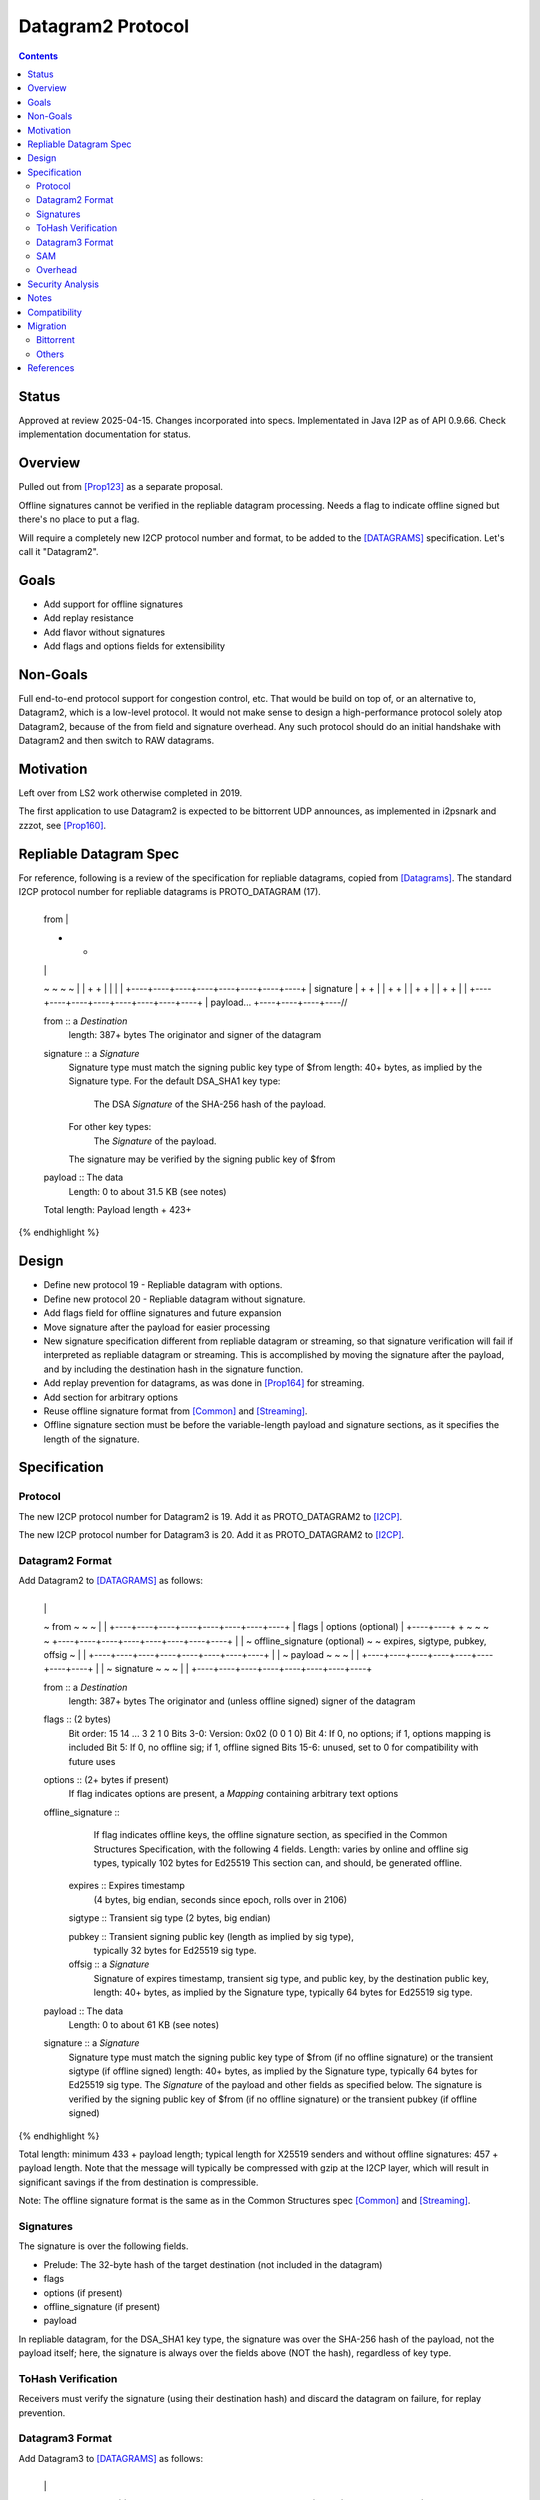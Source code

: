 ===================================
Datagram2 Protocol
===================================
.. meta::
    :author: zzz, orignal, drzed, eyedeekay
    :created: 2023-01-24
    :thread: http://zzz.i2p/topics/3540
    :lastupdated: 2025-04-16
    :status: Closed
    :target: 0.9.66

.. contents::


Status
======

Approved at review 2025-04-15.
Changes incorporated into specs.
Implementated in Java I2P as of API 0.9.66.
Check implementation documentation for status.



Overview
========

Pulled out from [Prop123]_ as a separate proposal.

Offline signatures cannot be verified in the repliable datagram processing.
Needs a flag to indicate offline signed but there's no place to put a flag.

Will require a completely new I2CP protocol number and format,
to be added to the [DATAGRAMS]_ specification.
Let's call it "Datagram2".


Goals
=====

- Add support for offline signatures
- Add replay resistance
- Add flavor without signatures
- Add flags and options fields for extensibility


Non-Goals
=========

Full end-to-end protocol support for congestion control, etc.
That would be build on top of, or an alternative to, Datagram2, which is a low-level protocol.
It would not make sense to design a high-performance protocol solely atop
Datagram2, because of the from field and signature overhead.
Any such protocol should do an initial handshake with Datagram2 and then
switch to RAW datagrams.


Motivation
==========

Left over from LS2 work otherwise completed in 2019.

The first application to use Datagram2 is expected to be
bittorrent UDP announces, as implemented in i2psnark and zzzot,
see [Prop160]_.


Repliable Datagram Spec
========================

For reference,
following is a review of the specification for repliable datagrams,
copied from [Datagrams]_.
The standard I2CP protocol number for repliable datagrams is PROTO_DATAGRAM (17).

.. raw:: html

  {% highlight lang='dataspec' -%}
+----+----+----+----+----+----+----+----+
  | from                                  |
  +                                       +
  |                                       |
  ~                                       ~
  ~                                       ~
  |                                       |
  +                                       +
  |                                       |
  |                                       |
  +----+----+----+----+----+----+----+----+
  | signature                             |
  +                                       +
  |                                       |
  +                                       +
  |                                       |
  +                                       +
  |                                       |
  +                                       +
  |                                       |
  +----+----+----+----+----+----+----+----+
  | payload...
  +----+----+----+----//


  from :: a `Destination`
          length: 387+ bytes
          The originator and signer of the datagram

  signature :: a `Signature`
               Signature type must match the signing public key type of $from
               length: 40+ bytes, as implied by the Signature type.
               For the default DSA_SHA1 key type:
                  The DSA `Signature` of the SHA-256 hash of the payload.
               For other key types:
                  The `Signature` of the payload.
               The signature may be verified by the signing public key of $from

  payload ::  The data
              Length: 0 to about 31.5 KB (see notes)

  Total length: Payload length + 423+
{% endhighlight %}



Design
======

- Define new protocol 19 - Repliable datagram with options.
- Define new protocol 20 - Repliable datagram without signature.
- Add flags field for offline signatures and future expansion
- Move signature after the payload for easier processing
- New signature specification different from repliable datagram or streaming, so that
  signature verification will fail if interpreted as repliable datagram or streaming.
  This is accomplished by moving the signature after the payload,
  and by including the destination hash in the signature function.
- Add replay prevention for datagrams, as was done in [Prop164]_ for streaming.
- Add section for arbitrary options
- Reuse offline signature format from [Common]_ and [Streaming]_.
- Offline signature section must be before the variable-length
  payload and signature sections, as it specifies the length
  of the signature.


Specification
=============

Protocol
--------

The new I2CP protocol number for Datagram2 is 19.
Add it as PROTO_DATAGRAM2 to [I2CP]_.

The new I2CP protocol number for Datagram3 is 20.
Add it as PROTO_DATAGRAM2 to [I2CP]_.


Datagram2 Format
----------------

Add Datagram2 to [DATAGRAMS]_ as follows:

.. raw:: html

  {% highlight lang='dataspec' -%}
+----+----+----+----+----+----+----+----+
  |                                       |
  ~            from                       ~
  ~                                       ~
  |                                       |
  +----+----+----+----+----+----+----+----+
  |  flags  |     options (optional)      |
  +----+----+                             +
  ~                                       ~
  ~                                       ~
  +----+----+----+----+----+----+----+----+
  |                                       |
  ~     offline_signature (optional)      ~
  ~   expires, sigtype, pubkey, offsig    ~
  |                                       |
  +----+----+----+----+----+----+----+----+
  |                                       |
  ~            payload                    ~
  ~                                       ~
  |                                       |
  +----+----+----+----+----+----+----+----+
  |                                       |
  ~            signature                  ~
  ~                                       ~
  |                                       |
  +----+----+----+----+----+----+----+----+

  from :: a `Destination`
          length: 387+ bytes
          The originator and (unless offline signed) signer of the datagram

  flags :: (2 bytes)
           Bit order: 15 14 ... 3 2 1 0
           Bits 3-0: Version: 0x02 (0 0 1 0)
           Bit 4: If 0, no options; if 1, options mapping is included
           Bit 5: If 0, no offline sig; if 1, offline signed
           Bits 15-6: unused, set to 0 for compatibility with future uses

  options :: (2+ bytes if present)
           If flag indicates options are present, a `Mapping`
           containing arbitrary text options

  offline_signature ::
               If flag indicates offline keys, the offline signature section,
               as specified in the Common Structures Specification,
               with the following 4 fields. Length: varies by online and offline
               sig types, typically 102 bytes for Ed25519
               This section can, and should, be generated offline.

    expires :: Expires timestamp
               (4 bytes, big endian, seconds since epoch, rolls over in 2106)

    sigtype :: Transient sig type (2 bytes, big endian)

    pubkey :: Transient signing public key (length as implied by sig type),
              typically 32 bytes for Ed25519 sig type.

    offsig :: a `Signature`
              Signature of expires timestamp, transient sig type,
              and public key, by the destination public key,
              length: 40+ bytes, as implied by the Signature type, typically
              64 bytes for Ed25519 sig type.

  payload ::  The data
              Length: 0 to about 61 KB (see notes)

  signature :: a `Signature`
               Signature type must match the signing public key type of $from
               (if no offline signature) or the transient sigtype
               (if offline signed)
               length: 40+ bytes, as implied by the Signature type, typically
               64 bytes for Ed25519 sig type.
               The `Signature` of the payload and other fields as specified below.
               The signature is verified by the signing public key of $from
               (if no offline signature) or the transient pubkey
               (if offline signed)

{% endhighlight %}

Total length: minimum 433 + payload length;
typical length for X25519 senders and without offline signatures:
457 + payload length.
Note that the message will typically be compressed with gzip at the I2CP layer,
which will result in significant savings if the from destination is compressible.

Note: The offline signature format is the same as in the Common Structures spec [Common]_ and [Streaming]_.

Signatures
----------

The signature is over the following fields.

- Prelude: The 32-byte hash of the target destination (not included in the datagram)
- flags
- options (if present)
- offline_signature (if present)
- payload

In repliable datagram, for the DSA_SHA1 key type, the signature was over the
SHA-256 hash of the payload, not the payload itself; here, the signature is
always over the fields above (NOT the hash), regardless of key type.


ToHash Verification
-------------------

Receivers must verify the signature (using their destination hash)
and discard the datagram on failure, for replay prevention.


Datagram3 Format
----------------

Add Datagram3 to [DATAGRAMS]_ as follows:

.. raw:: html

  {% highlight lang='dataspec' -%}
+----+----+----+----+----+----+----+----+
  |                                       |
  ~            fromhash                   ~
  ~                                       ~
  |                                       |
  +----+----+----+----+----+----+----+----+
  |  flags  |     options (optional)      |
  +----+----+                             +
  ~                                       ~
  ~                                       ~
  +----+----+----+----+----+----+----+----+
  |                                       |
  ~            payload                    ~
  ~                                       ~
  |                                       |
  +----+----+----+----+----+----+----+----+

  fromhash :: a `Hash`
              length: 32 bytes
              The originator of the datagram

  flags :: (2 bytes)
           Bit order: 15 14 ... 3 2 1 0
           Bits 3-0: Version: 0x03 (0 0 1 1)
           Bit 4: If 0, no options; if 1, options mapping is included
           Bits 15-5: unused, set to 0 for compatibility with future uses

  options :: (2+ bytes if present)
           If flag indicates options are present, a `Mapping`
           containing arbitrary text options

  payload ::  The data
              Length: 0 to about 61 KB (see notes)

{% endhighlight %}

Total length: minimum 34 + payload length.



SAM
---

Add STYLE=DATAGRAM2 and STYLE=DATAGRAM3 to the SAMv3 specification.
Update the information on offline signatures.


Overhead
--------

This design adds 2 bytes of overhead to repliable datagrams for flags.
This is acceptable.



Security Analysis
=================

Including the target hash in the signature should be effective at preventing replay attacks.

The Datagram3 format lacks signatures, so the sender cannot be verified,
and replay attacks are possible. Any required validation must be done at the application layer,
or by the router at the ratchet layer.



Notes
=====

- The practical length is limited by lower layers of protocols - the tunnel
  message spec [TUNMSG]_ limits messages to about 61.2 KB and the transports
  [TRANSPORT]_ currently limit messages to about 64 KB, so the data length here
  is limited to about 61 KB.
- See important notes about the reliability of large datagrams [API]_. For
  best results, limit the payload to about 10 KB or less.




Compatibility
===============

None. Applications must be rewritten to route Datagram2 I2CP messages
based on protocol and/or port.
Datagram2 messages that are misrouted and interpreted as
Repliable datagram or streaming messages will fail based on signature, format, or both.



Migration
=========

Each UDP application must separately detect support and migrate.
The most prominent UDP application is bittorrent.

Bittorrent
----------

Bittorrent DHT: Needs extension flag probably,
e.g. i2p_dg2, coordinate with BiglyBT

Bittorrent UDP Announces [Prop160]_: Design in from the beginning.
Coordindate with BiglyBT, i2psnark, zzzot

Others
------

Bote: Unlikely to migrate, not actively maintained

Streamr: Nobody's using it, no migration planned

SAM UDP apps: None known


References
==========

.. [API]
    {{ site_url('docs/api/datagrams', True) }}

.. [BT-SPEC]
    {{ site_url('docs/applications/bittorrent', True) }}

.. [Common]
    {{ spec_url('common-structures') }}

.. [DATAGRAMS]
    {{ spec_url('datagrams') }}

.. [I2CP]
    {{ site_url('docs/protocol/i2cp', True) }}

.. [Prop123]
    {{ proposal_url('123') }}

.. [Prop160]
    {{ proposal_url('160') }}

.. [Prop164]
    {{ proposal_url('164') }}

.. [Streaming]
    {{ spec_url('streaming') }}

.. [TRANSPORT]
    {{ site_url('docs/transport', True) }}

.. [TUNMSG]
    {{ spec_url('tunnel-message') }}#notes

